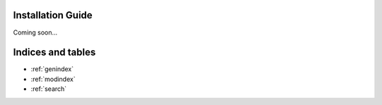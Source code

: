 
Installation Guide
==================

Coming soon...

Indices and tables
==================

* :ref:`genindex`
* :ref:`modindex`
* :ref:`search`